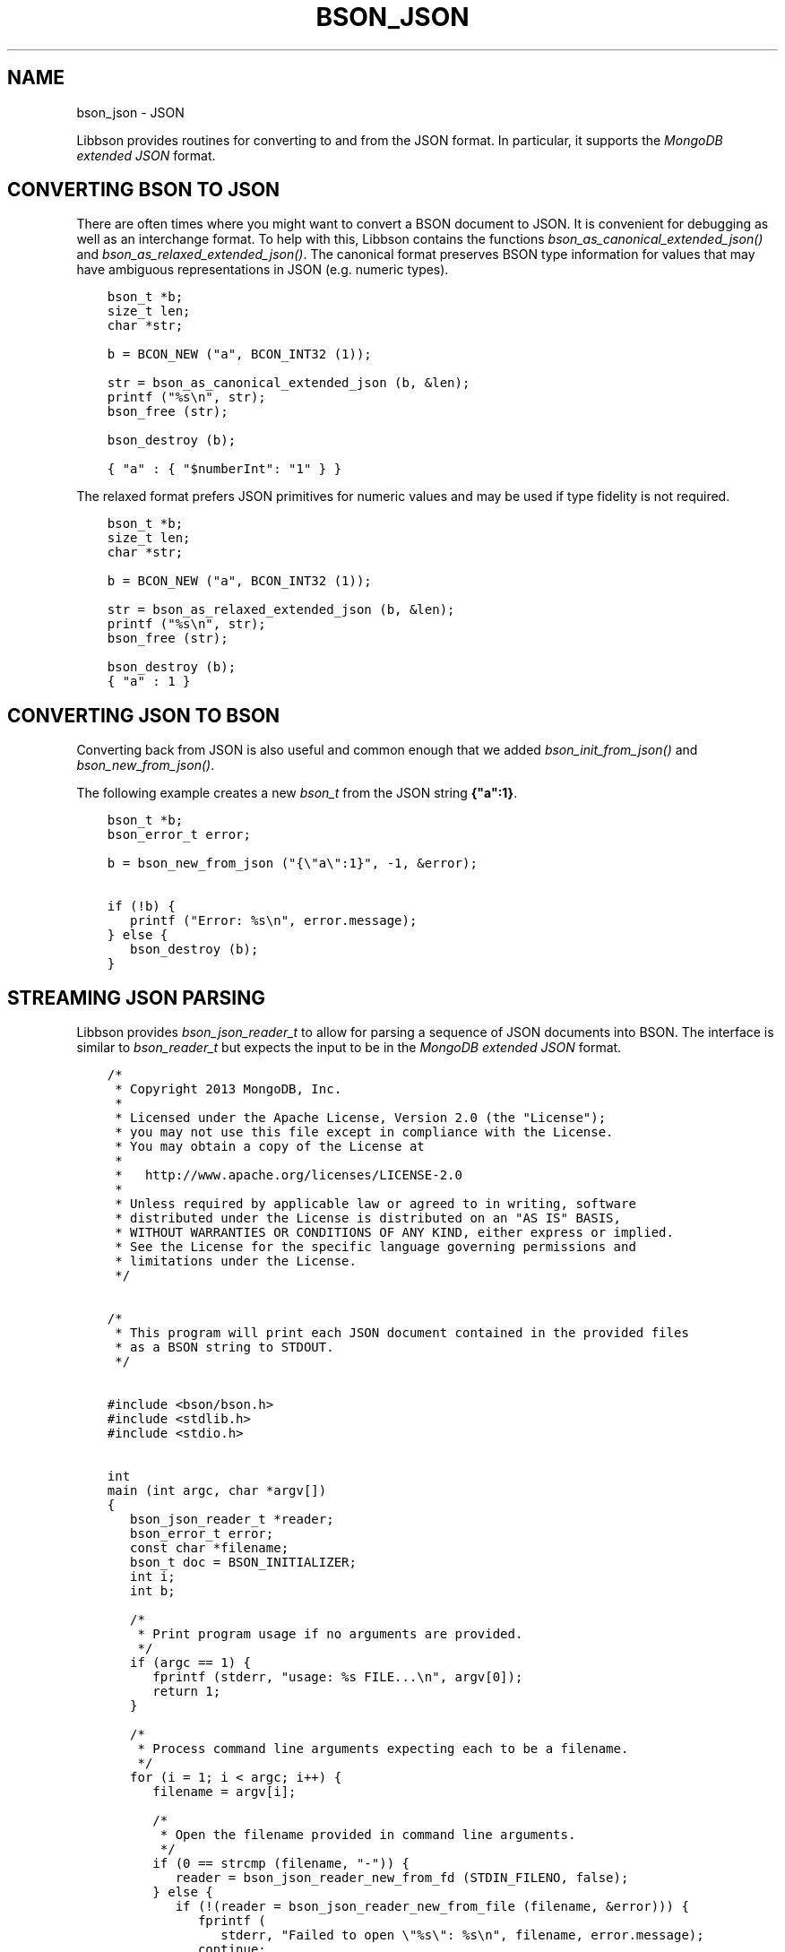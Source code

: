 .\" Man page generated from reStructuredText.
.
.
.nr rst2man-indent-level 0
.
.de1 rstReportMargin
\\$1 \\n[an-margin]
level \\n[rst2man-indent-level]
level margin: \\n[rst2man-indent\\n[rst2man-indent-level]]
-
\\n[rst2man-indent0]
\\n[rst2man-indent1]
\\n[rst2man-indent2]
..
.de1 INDENT
.\" .rstReportMargin pre:
. RS \\$1
. nr rst2man-indent\\n[rst2man-indent-level] \\n[an-margin]
. nr rst2man-indent-level +1
.\" .rstReportMargin post:
..
.de UNINDENT
. RE
.\" indent \\n[an-margin]
.\" old: \\n[rst2man-indent\\n[rst2man-indent-level]]
.nr rst2man-indent-level -1
.\" new: \\n[rst2man-indent\\n[rst2man-indent-level]]
.in \\n[rst2man-indent\\n[rst2man-indent-level]]u
..
.TH "BSON_JSON" "3" "Apr 04, 2023" "1.23.3" "libbson"
.SH NAME
bson_json \- JSON
.sp
Libbson provides routines for converting to and from the JSON format. In particular, it supports the \fI\%MongoDB extended JSON\fP format.
.SH CONVERTING BSON TO JSON
.sp
There are often times where you might want to convert a BSON document to JSON. It is convenient for debugging as well as an interchange format. To help with this, Libbson contains the functions \fI\%bson_as_canonical_extended_json()\fP and \fI\%bson_as_relaxed_extended_json()\fP\&. The canonical format preserves BSON type information for values that may have ambiguous representations in JSON (e.g. numeric types).
.INDENT 0.0
.INDENT 3.5
.sp
.nf
.ft C
bson_t *b;
size_t len;
char *str;

b = BCON_NEW ("a", BCON_INT32 (1));

str = bson_as_canonical_extended_json (b, &len);
printf ("%s\en", str);
bson_free (str);

bson_destroy (b);
.ft P
.fi
.UNINDENT
.UNINDENT
.INDENT 0.0
.INDENT 3.5
.sp
.nf
.ft C
{ "a" : { "$numberInt": "1" } }
.ft P
.fi
.UNINDENT
.UNINDENT
.sp
The relaxed format prefers JSON primitives for numeric values and may be used if type fidelity is not required.
.INDENT 0.0
.INDENT 3.5
.sp
.nf
.ft C
bson_t *b;
size_t len;
char *str;

b = BCON_NEW ("a", BCON_INT32 (1));

str = bson_as_relaxed_extended_json (b, &len);
printf ("%s\en", str);
bson_free (str);

bson_destroy (b);
.ft P
.fi
.UNINDENT
.UNINDENT
.INDENT 0.0
.INDENT 3.5
.sp
.nf
.ft C
{ "a" : 1 }
.ft P
.fi
.UNINDENT
.UNINDENT
.SH CONVERTING JSON TO BSON
.sp
Converting back from JSON is also useful and common enough that we added \fI\%bson_init_from_json()\fP and \fI\%bson_new_from_json()\fP\&.
.sp
The following example creates a new \fI\%bson_t\fP from the JSON string \fB{"a":1}\fP\&.
.INDENT 0.0
.INDENT 3.5
.sp
.nf
.ft C
bson_t *b;
bson_error_t error;

b = bson_new_from_json ("{\e"a\e":1}", \-1, &error);

if (!b) {
   printf ("Error: %s\en", error.message);
} else {
   bson_destroy (b);
}
.ft P
.fi
.UNINDENT
.UNINDENT
.SH STREAMING JSON PARSING
.sp
Libbson provides \fI\%bson_json_reader_t\fP to allow for parsing a sequence of JSON documents into BSON. The interface is similar to \fI\%bson_reader_t\fP but expects the input to be in the \fI\%MongoDB extended JSON\fP format.
.INDENT 0.0
.INDENT 3.5
.sp
.nf
.ft C
/*
 * Copyright 2013 MongoDB, Inc.
 *
 * Licensed under the Apache License, Version 2.0 (the "License");
 * you may not use this file except in compliance with the License.
 * You may obtain a copy of the License at
 *
 *   http://www.apache.org/licenses/LICENSE\-2.0
 *
 * Unless required by applicable law or agreed to in writing, software
 * distributed under the License is distributed on an "AS IS" BASIS,
 * WITHOUT WARRANTIES OR CONDITIONS OF ANY KIND, either express or implied.
 * See the License for the specific language governing permissions and
 * limitations under the License.
 */


/*
 * This program will print each JSON document contained in the provided files
 * as a BSON string to STDOUT.
 */


#include <bson/bson.h>
#include <stdlib.h>
#include <stdio.h>


int
main (int argc, char *argv[])
{
   bson_json_reader_t *reader;
   bson_error_t error;
   const char *filename;
   bson_t doc = BSON_INITIALIZER;
   int i;
   int b;

   /*
    * Print program usage if no arguments are provided.
    */
   if (argc == 1) {
      fprintf (stderr, "usage: %s FILE...\en", argv[0]);
      return 1;
   }

   /*
    * Process command line arguments expecting each to be a filename.
    */
   for (i = 1; i < argc; i++) {
      filename = argv[i];

      /*
       * Open the filename provided in command line arguments.
       */
      if (0 == strcmp (filename, "\-")) {
         reader = bson_json_reader_new_from_fd (STDIN_FILENO, false);
      } else {
         if (!(reader = bson_json_reader_new_from_file (filename, &error))) {
            fprintf (
               stderr, "Failed to open \e"%s\e": %s\en", filename, error.message);
            continue;
         }
      }

      /*
       * Convert each incoming document to BSON and print to stdout.
       */
      while ((b = bson_json_reader_read (reader, &doc, &error))) {
         if (b < 0) {
            fprintf (stderr, "Error in json parsing:\en%s\en", error.message);
            abort ();
         }

         if (fwrite (bson_get_data (&doc), 1, doc.len, stdout) != doc.len) {
            fprintf (stderr, "Failed to write to stdout, exiting.\en");
            exit (1);
         }
         bson_reinit (&doc);
      }

      bson_json_reader_destroy (reader);
      bson_destroy (&doc);
   }

   return 0;
}
.ft P
.fi
.UNINDENT
.UNINDENT
.SH EXAMPLES
.sp
The following example reads BSON documents from \fBstdin\fP and prints them to \fBstdout\fP as JSON.
.INDENT 0.0
.INDENT 3.5
.sp
.nf
.ft C
/*
 * Copyright 2013 MongoDB, Inc.
 *
 * Licensed under the Apache License, Version 2.0 (the "License");
 * you may not use this file except in compliance with the License.
 * You may obtain a copy of the License at
 *
 *   http://www.apache.org/licenses/LICENSE\-2.0
 *
 * Unless required by applicable law or agreed to in writing, software
 * distributed under the License is distributed on an "AS IS" BASIS,
 * WITHOUT WARRANTIES OR CONDITIONS OF ANY KIND, either express or implied.
 * See the License for the specific language governing permissions and
 * limitations under the License.
 */


/*
 * This program will print each BSON document contained in the provided files
 * as a JSON string to STDOUT.
 */


#include <bson/bson.h>
#include <stdio.h>


int
main (int argc, char *argv[])
{
   bson_reader_t *reader;
   const bson_t *b;
   bson_error_t error;
   const char *filename;
   char *str;
   int i;

   /*
    * Print program usage if no arguments are provided.
    */
   if (argc == 1) {
      fprintf (stderr, "usage: %s [FILE | \-]...\enUse \- for STDIN.\en", argv[0]);
      return 1;
   }

   /*
    * Process command line arguments expecting each to be a filename.
    */
   for (i = 1; i < argc; i++) {
      filename = argv[i];

      if (strcmp (filename, "\-") == 0) {
         reader = bson_reader_new_from_fd (STDIN_FILENO, false);
      } else {
         if (!(reader = bson_reader_new_from_file (filename, &error))) {
            fprintf (
               stderr, "Failed to open \e"%s\e": %s\en", filename, error.message);
            continue;
         }
      }

      /*
       * Convert each incoming document to JSON and print to stdout.
       */
      while ((b = bson_reader_read (reader, NULL))) {
         str = bson_as_canonical_extended_json (b, NULL);
         fprintf (stdout, "%s\en", str);
         bson_free (str);
      }

      /*
       * Cleanup after our reader, which closes the file descriptor.
       */
      bson_reader_destroy (reader);
   }

   return 0;
}
.ft P
.fi
.UNINDENT
.UNINDENT
.SH AUTHOR
MongoDB, Inc
.SH COPYRIGHT
2017-present, MongoDB, Inc
.\" Generated by docutils manpage writer.
.
